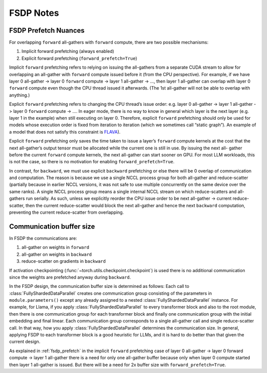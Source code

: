 .. _fsdp_notes:

FSDP Notes
==========

.. _fsdp_prefetch:

FSDP Prefetch Nuances
---------------------

For overlapping ``forward`` all-gathers with ``forward`` compute, there are two possible mechanisms:

1. Implicit forward prefetching (always enabled)
2. Explicit forward prefetching (``forward_prefetch=True``)

Implicit ``forward`` prefetching refers to relying on issuing the all-gathers from a separate CUDA
stream to allow for overlapping an all-gather with ``forward`` compute issued before it (from the CPU
perspective). For example, if we have layer 0 all-gather -> layer 0 ``forward`` compute -> layer 1
all-gather -> …, then layer 1 all-gather can overlap with layer 0 ``forward`` compute even though the
CPU thread issued it afterwards. (The 1st all-gather will not be able to overlap with anything.)

Explicit ``forward`` prefetching refers to changing the CPU thread’s issue order: e.g. layer 0
all-gather -> layer 1 all-gather -> layer 0 ``forward`` compute -> …. In eager mode, there is no way to
know in general which layer is the next layer (e.g. layer 1 in the example) when still executing on
layer 0. Therefore, explicit ``forward`` prefetching should only be used for models whose execution
order is fixed from iteration to iteration (which we sometimes call “static graph”). An example of a
model that does not satisfy this constraint is `FLAVA
<https://pytorch.org/blog/scaling-multimodal-foundation-models-in-torchmultimodal-with-pytorch-distributed/>`_).

Explicit ``forward`` prefetching only saves the time taken to issue a layer’s ``forward`` compute kernels at
the cost that the next all-gather’s output tensor must be allocated while the current one is still
in use. By issuing the next all- gather before the current ``forward`` compute kernels, the next
all-gather can start sooner on GPU. For most LLM workloads, this is not the case, so there is no
motivation for enabling ``forward_prefetch=True``.

In contrast, for ``backward``, we must use explicit ``backward`` prefetching or else there will be 0 overlap
of communication and computation. The reason is because we use a single NCCL process group for both
all-gather and reduce-scatter (partially because in earlier NCCL versions, it was not safe to use
multiple concurrently on the same device over the same ranks). A single NCCL process group means a
single internal NCCL stream on which reduce-scatters and all-gathers run serially. As such, unless
we explicitly reorder the CPU issue order to be next all-gather -> current reduce-scatter, then the
current reduce-scatter would block the next all-gather and hence the next ``backward`` computation,
preventing the current reduce-scatter from overlapping.


.. _fsdp_comms_buffer_size:

Communication buffer size
-------------------------

In FSDP the communications are:

1. all-gather on weights in ``forward``
2. all-gather on weights in ``backward``
3. reduce-scatter on gradients in ``backward``

If activation checkpointing (:func:`~torch.utils.checkpoint.checkpoint`) is used there is no
additional communication since the weights are prefetched anyway during ``backward``.

In the FSDP design, the communication buffer size is determined as follows: Each call to
:class:`FullyShardedDataParallel` creates one communication group consisting of the parameters in
``module.parameters()`` except any already assigned to a nested :class:`FullyShardedDataParallel`
instance. For example, for Llama, if you apply :class:`FullyShardedDataParallel` to every
transformer block and also to the root module, then there is one communication group for each
transformer block and finally one communication group with the initial embedding and final linear.
Each communication group corresponds to a single all-gather call and single reduce-scatter call. In
that way, how you apply :class:`FullyShardedDataParallel` determines the communication size. In
general, applying FSDP to each transformer block is a good heuristic for LLMs, and it is hard to do
better than that given the current design.

As explained in :ref:`fsdp_prefetch` in the implicit ``forward`` prefetching case of layer 0
all-gather -> layer 0 forward compute -> layer 1 all-gather there is a need for only one all-gather
buffer because only when layer 0 compute started then layer 1 all-gather is issued. But there will
be a need for 2x buffer size with ``forward_prefetch=True``.
